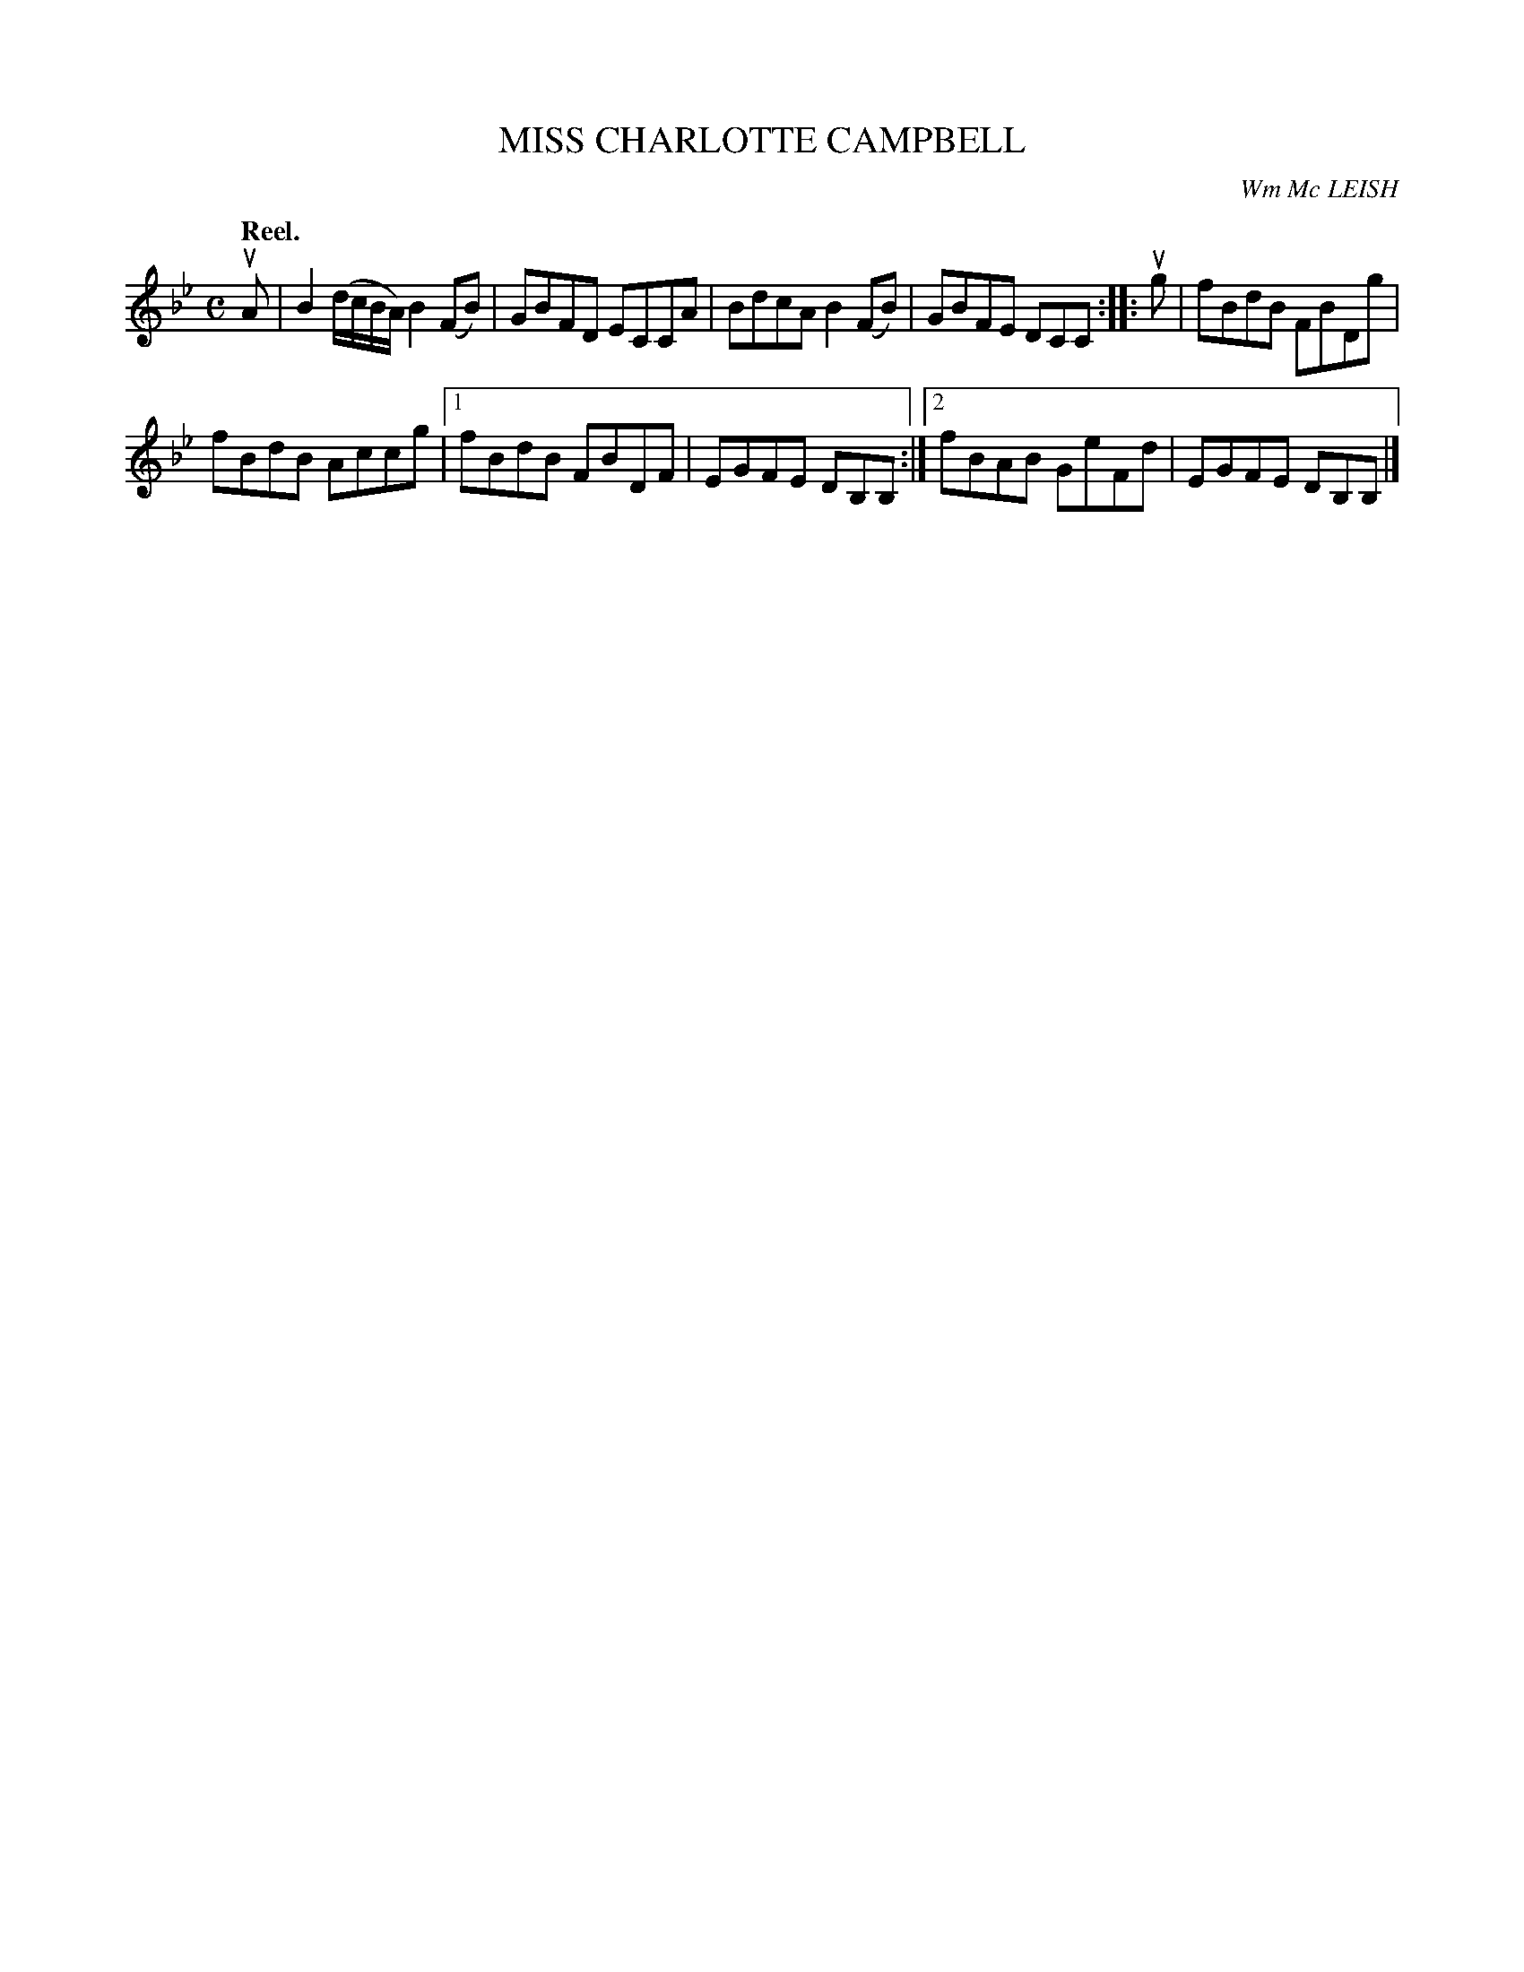 X: 2205
T: MISS CHARLOTTE CAMPBELL
C: Wm Mc LEISH
Q: "Reel."
R: Reel.
%R: reel
B: James Kerr "Merry Melodies" v.2 p.23 #205
Z: 2016 John Chambers <jc:trillian.mit.edu>
M: C
L: 1/8
K: Bb
uA |\
B2 (d/c/B/A/) B2(FB) | GBFD ECCA |\
BdcA B2(FB) | GBFE DCC ::\
ug |\
fBdB FBDg |
fBdB Accg |\
[1 fBdB FBDF | EGFE DB,B, :|\
[2 fBAB GeFd | EGFE DB,B, |]
